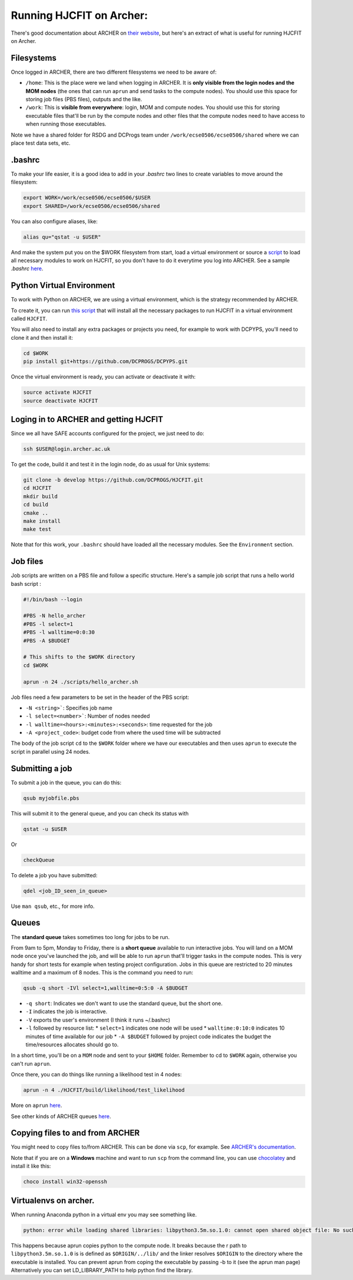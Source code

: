 .. _runningonarcher:

*************************
Running HJCFIT on Archer:
*************************

There's good documentation about ARCHER on `their website
<http://www.archer.ac.uk>`__, but here's an extract of what is useful for
running HJCFIT on Archer.

Filesystems
===========

Once logged in ARCHER, there are two different filesystems we need to be aware of:

* ``/home``: This is the place were we land when logging in ARCHER. It is **only 
  visible from the login nodes and the MOM nodes** (the ones that can run ``aprun``
  and send tasks to the compute nodes). You should use this space for storing job 
  files (PBS files), outputs and the like.
* ``/work``: This is **visible from everywhere**: login, MOM and compute nodes. 
  You should use this for storing executable files that'll be run by the compute 
  nodes and other files that the compute nodes need to have access to when running 
  those executables.

Note we have a shared folder for RSDG and DCProgs team under
``/work/ecse0506/ecse0506/shared`` where we can place test data sets, etc.


.bashrc
=======


To make your life easier, it is a good idea to add in your `.bashrc` two lines 
to create variables to move around the filesystem:

.. code-block:: bash

   export WORK=/work/ecse0506/ecse0506/$USER
   export SHARED=/work/ecse0506/ecse0506/shared

You can also configure aliases, like:
 
.. code-block:: bash

   alias qu="qstat -u $USER"
 
And make the system put you on the $WORK filesystem from start, load a virtual 
environment or source a `script <https://github.com/DCPROGS/HJCFIT/blob/develop/utils/archer/loadArcherModules.sh>`__
to load all necessary modules to work on HJCFIT, so you don't have to do it everytime
you log into ARCHER. See a sample `.bashrc` `here <https://github.com/DCPROGS/HJCFIT/blob/develop/utils/archer/sample_bashrc>`__.

Python Virtual Environment
==========================

To work with Python on ARCHER, we are using a virtual environment, which is the strategy recommended by ARCHER. 

To create it, you can run `this script <https://github.com/DCPROGS/HJCFIT/blob/develop/utils/archer/createVirtualEnv.sh>`__
that will install all the necessary packages to run HJCFIT in a virtual environment called ``HJCFIT``. 

You will also need to install any extra packages or projects you need, for example
to work with DCPYPS, you'll need to clone it and then install it:

.. code-block:: bash

   cd $WORK
   pip install git+https://github.com/DCPROGS/DCPYPS.git

Once the virtual environment is ready, you can activate or deactivate it with:

.. code-block:: bash

   source activate HJCFIT
   source deactivate HJCFIT


Loging in to ARCHER and getting HJCFIT
======================================


Since we all have SAFE accounts configured for the project, we just need to do:

.. code-block:: bash

   ssh $USER@login.archer.ac.uk

To get the code, build it and test it in the login node, do as usual for Unix systems:

.. code-block:: bash

   git clone -b develop https://github.com/DCPROGS/HJCFIT.git
   cd HJCFIT
   mkdir build
   cd build
   cmake ..
   make install
   make test

Note that for this work, your ``.bashrc`` should have loaded all the necessary modules. 
See the ``Environment`` section.

Job files
=========


Job scripts are written on a PBS file and follow a specific structure. Here's a sample job script that runs a hello world bash script :

.. code-block:: bash
   
   #!/bin/bash --login

   #PBS -N hello_archer
   #PBS -l select=1
   #PBS -l walltime=0:0:30
   #PBS -A $BUDGET
   
   # This shifts to the $WORK directory
   cd $WORK
   
   aprun -n 24 ./scripts/hello_archer.sh

Job files need a few parameters to be set in the header of the PBS script:

* ``-N <string>```: Specifies job name
* ``-l select=<number>```: Number of nodes needed
* ``-l walltime=<hours>:<minutes>:<seconds>``: time requested for the job
* ``-A <project_code>``: budget code from where the used time will be subtracted 

The body of the job script ``cd`` to the ``$WORK`` folder where we have our 
executables and then uses ``aprun`` to execute the script in parallel using 24 nodes.


Submitting a job
================

To submit a job in the queue, you can do this:

.. code-block:: bash

   qsub myjobfile.pbs

This will submit it to the general queue, and you can check its status with 

.. code-block:: bash

   qstat -u $USER

Or 

.. code-block:: bash

   checkQueue


To delete a job you have submitted:

.. code-block:: bash

   qdel <job_ID_seen_in_queue>

Use ``man qsub``, etc., for more info.

Queues
======

The **standard queue** takes sometimes too long for jobs to be run.

From 9am to 5pm, Monday to Friday, there is a **short queue** available to run
interactive jobs. You will land on a MOM node once you've launched the job, and
will be able to run ``aprun`` that'll trigger tasks in the compute nodes. This is
very handy for short tests for example when testing project configuration. Jobs
in this queue are restricted to 20 minutes walltime and a maximum of 8 nodes.
This is the command you need to run:

.. code-block:: bash

   qsub -q short -IVl select=1,walltime=0:5:0 -A $BUDGET

* ``-q short``: Indicates we don't want to use the standard queue, but the short one. 
* ``-I`` indicates the job is interactive.
* ``-V`` exports the user's environment (I think it runs ~/.bashrc)
* ``-l`` followed by resource list: 
  * ``select=1`` indicates one node will be used
  * ``walltime:0:10:0`` indicates 10 minutes of time available for our job
  * ``-A $BUDGET`` followed by project code indicates the budget the time/resources allocates should go to.

In a short time, you'll be on a ``MOM`` node and sent to your ``$HOME`` folder. 
Remember to cd to ``$WORK`` again, otherwise you can't run ``aprun``.

Once there, you can do things like running a likelihood test in 4 nodes:

.. code-block:: bash

   aprun -n 4 ./HJCFIT/build/likelihood/test_likelihood


More on ``aprun`` `here <http://www.archer.ac.uk/documentation/user-guide/batch.php#sec-5.4.2>`__.

See other kinds of ARCHER queues `here <http://www.archer.ac.uk/documentation/user-guide/batch.php#sec-5.8>`__.


Copying files to and from ARCHER
================================

You might need to copy files to/from ARCHER. This can be done via ``scp``, for example. 
See `ARCHER's documentation <http://www.archer.ac.uk/documentation/transfer/#ARCHER_scp>`__.

Note that if you are on a **Windows** machine and want to run ``scp`` from the command line, 
you can use `chocolatey <https://chocolatey.org>`__ and install it like this:

.. code-block:: bash

   choco install win32-openssh


Virtualenvs on archer.
======================

When running Anaconda python in a virtual env you may see something like.

.. code-block:: none

   python: error while loading shared libraries: libpython3.5m.so.1.0: cannot open shared object file: No such file or directory

This happens because aprun copies python to the compute node. It breaks because
the r path to ``libpython3.5m.so.1.0`` is is defined as ``$ORIGIN/../lib/`` and
the linker resolves ``$ORIGIN`` to the directory where the executable is
installed. You can prevent aprun from coping the executable by passing -b to it
(see the aprun man page) Alternatively you can set LD_LIBRARY_PATH to help
python find the library. 
